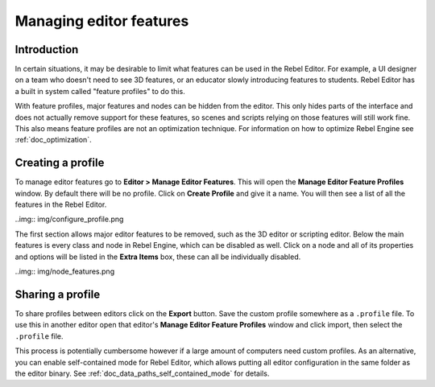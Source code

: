 .. _doc_managing_editor_features:

Managing editor features
========================

Introduction
------------

In certain situations, it may be desirable to limit what features can be used
in the Rebel Editor. For example, a UI designer on a team who doesn't need to
see 3D features, or an educator slowly introducing features to students. Rebel Editor
has a built in system called "feature profiles" to do this.

With feature profiles, major features and nodes can be hidden from the editor.
This only hides parts of the interface and does not actually remove support for
these features, so scenes and scripts relying on those features will still work fine.
This also means feature profiles are not an optimization technique. For
information on how to optimize Rebel Engine see :ref:`doc_optimization`.

Creating a profile
------------------

To manage editor features go to **Editor > Manage Editor Features**. This
will open the **Manage Editor Feature Profiles** window. By default there
will be no profile. Click on **Create Profile** and give it a name. You will
then see a list of all the features in the Rebel Editor.

..img:: img/configure_profile.png

The first section allows major editor features to be removed, such as the 3D
editor or scripting editor. Below the main features is every class and node in
Rebel Engine, which can be disabled as well. Click on a node and all of its properties
and options will be listed in the **Extra Items** box, these can all be
individually disabled.

..img:: img/node_features.png

Sharing a profile
-----------------

To share profiles between editors click on the **Export** button. Save the custom
profile somewhere as a ``.profile`` file. To use this in another editor open that
editor's **Manage Editor Feature Profiles** window and click import, then select the
``.profile`` file.

This process is potentially cumbersome however if a large amount of computers need
custom profiles. As an alternative, you can enable self-contained mode for Rebel Editor,
which allows putting all editor configuration in the same folder as the editor binary.
See :ref:`doc_data_paths_self_contained_mode` for details.
